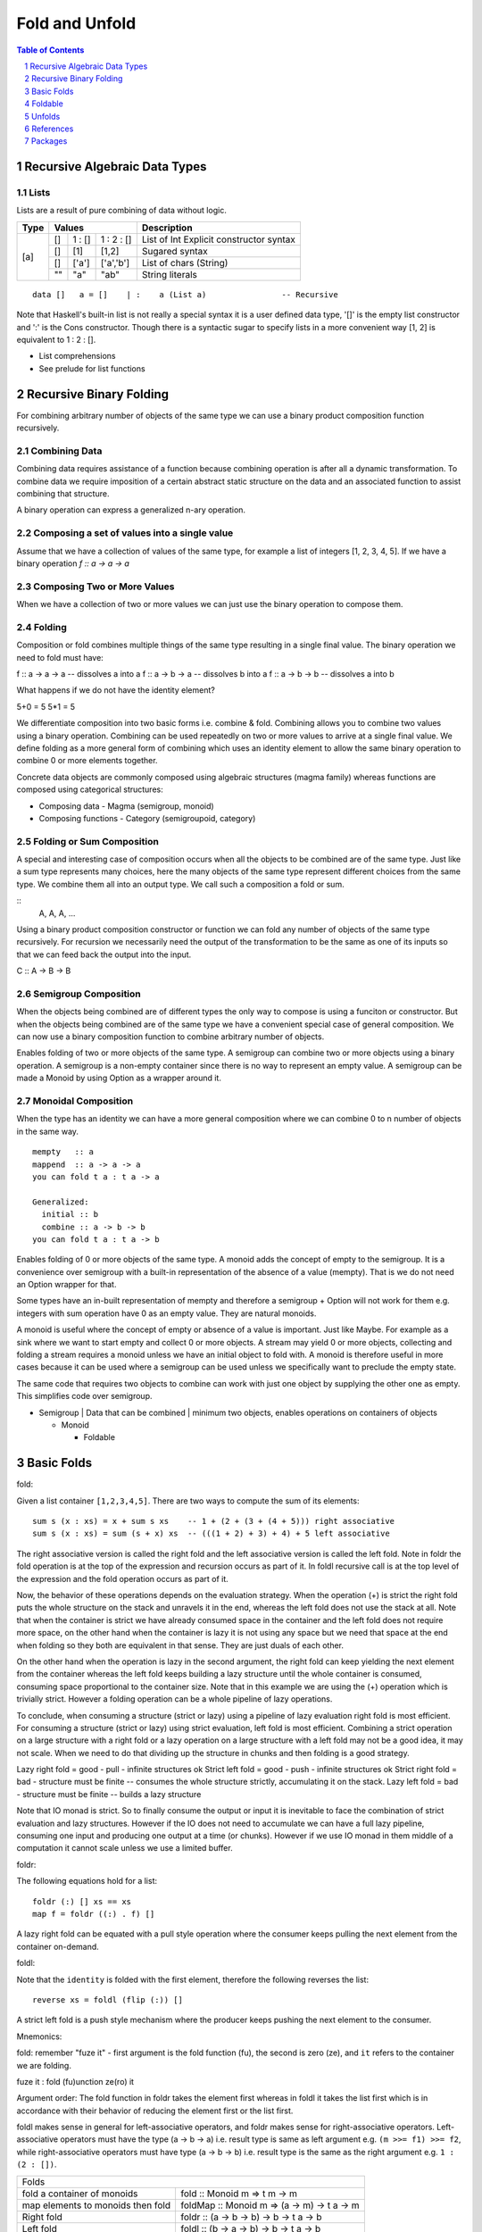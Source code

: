Fold and Unfold
===============

.. contents:: Table of Contents
   :depth: 1

.. sectnum::

Recursive Algebraic Data Types
------------------------------

Lists
~~~~~

Lists are a result of pure combining of data without logic.

+----------+----------------------------------+-------------------------------+
| Type     | Values                           | Description                   |
+==========+==========+==========+============+===============================+
| [a]      | []       | 1 : []   | 1 : 2 : [] | List of Int                   |
|          |          |          |            | Explicit constructor syntax   |
|          +----------+----------+------------+-------------------------------+
|          | []       | [1]      | [1,2]      | Sugared syntax                |
|          +----------+----------+------------+-------------------------------+
|          | []       | ['a']    | ['a','b']  | List of chars (String)        |
|          +----------+----------+------------+-------------------------------+
|          | ""       | "a"      | "ab"       | String literals               |
+----------+----------+----------+------------+-------------------------------+

::

  data []   a = []    | :    a (List a)                -- Recursive

Note that Haskell's built-in list is not really a special syntax it is a user
defined data type, '[]' is the empty list constructor and ':' is the Cons
constructor. Though there is a syntactic sugar to specify lists in a more
convenient way [1, 2] is equivalent to 1 : 2 : [].

* List comprehensions
* See prelude for list functions

Recursive Binary Folding
------------------------

For combining arbitrary number of objects of the same type we can use a binary
product composition function recursively.

Combining Data
~~~~~~~~~~~~~~

Combining data requires assistance of a function because combining operation is
after all a dynamic transformation. To combine data we require imposition of a
certain abstract static structure on the data and an associated function to
assist combining that structure.

A binary operation can express a generalized n-ary operation.

Composing a set of values into a single value
~~~~~~~~~~~~~~~~~~~~~~~~~~~~~~~~~~~~~~~~~~~~~

Assume that we have a collection of values of the same type, for example a list
of integers [1, 2, 3, 4, 5]. If we have a binary operation `f :: a -> a -> a`

Composing Two or More Values
~~~~~~~~~~~~~~~~~~~~~~~~~~~~

When we have a collection of two or more values we can just use the binary
operation to compose them.

Folding
~~~~~~~

Composition or fold combines multiple things of the same type resulting in a
single final value. The binary operation we need to fold must have:

f :: a -> a -> a  -- dissolves a into a
f :: a -> b -> a  -- dissolves b into a
f :: a -> b -> b  -- dissolves a into b

What happens if we do not have the identity element?

5+0 = 5
5*1 = 5

We differentiate composition into two basic forms i.e. combine & fold.
Combining allows you to combine two values using a binary operation. Combining
can be used repeatedly on two or more values to arrive at a single final value.
We define folding as a more general form of combining which uses an identity
element to allow the same binary operation to combine 0 or more elements
together.

Concrete data objects are commonly composed using algebraic structures (magma
family) whereas functions are composed using categorical structures:

* Composing data - Magma (semigroup, monoid)
* Composing functions - Category (semigroupoid, category)

Folding or Sum Composition
~~~~~~~~~~~~~~~~~~~~~~~~~~

A special and interesting case of composition occurs when all the objects to be
combined are of the same type.  Just like a sum type represents many choices,
here the many objects of the same type represent different choices from the
same type. We combine them all into an output type.  We call such a composition
a fold or sum.

::
  A, A, A, ...

Using a binary product composition constructor or function we can fold any
number of objects of the same type recursively. For recursion we necessarily
need the output of the transformation to be the same as one of its inputs so
that we can feed back the output into the input.

C :: A -> B -> B

Semigroup Composition
~~~~~~~~~~~~~~~~~~~~~

When the objects being combined are of different types the only way to compose
is using a funciton or constructor. But when the objects being combined are of
the same type we have a convenient special case of general composition.  We can
now use a binary composition function to combine arbitrary number of objects.

Enables folding of two or more objects of the same type.
A semigroup can combine two or more objects using a binary operation. A
semigroup is a non-empty container since there is no way to represent an empty
value. A semigroup can be made a Monoid by using Option as a wrapper around it.

Monoidal Composition
~~~~~~~~~~~~~~~~~~~~

When the type has an identity we can have a more general composition where we
can combine 0 to n number of objects in the same way.

::

  mempty   :: a
  mappend  :: a -> a -> a
  you can fold t a : t a -> a

  Generalized:
    initial :: b
    combine :: a -> b -> b
  you can fold t a : t a -> b

Enables folding of 0 or more objects of the same type.
A monoid adds the concept of empty to the semigroup. It is a convenience over
semigroup with a built-in representation of the absence of a value (mempty).
That is we do not need an Option wrapper for that.

Some types have an in-built representation of mempty and therefore a semigroup
+ Option will not work for them e.g. integers with sum operation have 0 as an
empty value. They are natural monoids.

A monoid is useful where the concept of empty or absence of a value is
important. Just like Maybe. For example as a sink where we want to start empty
and collect 0 or more objects. A stream may yield 0 or more objects, collecting
and folding a stream requires a monoid unless we have an initial object to fold
with. A monoid is therefore useful in more cases because it can be used where a
semigroup can be used unless we specifically want to preclude the empty state.

The same code that requires two objects to combine can work with just one
object by supplying the other one as empty. This simplifies code over
semigroup.

* Semigroup | Data that can be combined | minimum two objects, enables operations on containers of objects

  * Monoid

    * Foldable

Basic Folds
-----------

fold:

Given a list container ``[1,2,3,4,5]``. There are two ways to compute the sum
of its elements::

  sum s (x : xs) = x + sum s xs    -- 1 + (2 + (3 + (4 + 5))) right associative
  sum s (x : xs) = sum (s + x) xs  -- (((1 + 2) + 3) + 4) + 5 left associative

The right associative version is called the right fold and the left associative
version is called the left fold. Note in foldr the fold operation is at the top
of the expression and recursion occurs as part of it. In foldl recursive call
is at the top level of the expression and the fold operation occurs as part of
it.

Now, the behavior of these operations depends on the evaluation strategy. When
the operation (+) is strict the right fold puts the whole structure on the
stack and unravels it in the end, whereas the left fold does not use the stack
at all. Note that when the container is strict we have already consumed space
in the container and the left fold does not require more space, on the other
hand when the container is lazy it is not using any space but we need that
space at the end when folding so they both are equivalent in that sense. They
are just duals of each other.

On the other hand when the operation is lazy in the second argument, the right
fold can keep yielding the next element from the container whereas the left
fold keeps building a lazy structure until the whole container is consumed,
consuming space proportional to the container size.  Note that in this example
we are using the (+) operation which is trivially strict.  However a folding
operation can be a whole pipeline of lazy operations.

To conclude, when consuming a structure (strict or lazy) using a pipeline of
lazy evaluation right fold is most efficient. For consuming a structure (strict
or lazy) using strict evaluation, left fold is most efficient. Combining a
strict operation on a large structure with a right fold or a lazy operation on
a large structure with a left fold may not be a good idea, it may not scale.
When we need to do that dividing up the structure in chunks and then folding is
a good strategy.

Lazy right fold = good - pull - infinite structures ok
Strict left fold = good - push - infinite structures ok
Strict right fold = bad - structure must be finite -- consumes the whole structure strictly, accumulating it on the stack.
Lazy left fold = bad - structure must be finite -- builds a lazy structure

Note that IO monad is strict. So to finally consume the output or input it is
inevitable to face the combination of strict evaluation and lazy structures.
However if the IO does not need to accumulate we can have a full lazy pipeline,
consuming one input and producing one output at a time (or chunks). However if
we use IO monad in them middle of a computation it cannot scale unless we use a
limited buffer.


foldr:

The following equations hold for a list::

  foldr (:) [] xs == xs
  map f = foldr ((:) . f) []

A lazy right fold can be equated with a pull style operation where the consumer
keeps pulling the next element from the container on-demand.


foldl:

Note that the ``identity`` is folded with the first element, therefore the
following reverses the list::

  reverse xs = foldl (flip (:)) []

A strict left fold is a push style mechanism where the producer keeps pushing
the next element to the consumer.

Mnemonics:

fold: remember "fuze it" - first argument is the fold function (fu), the second
is zero (ze), and ``it`` refers to the container we are folding.

fuze it : fold (fu)unction ze(ro) it

Argument order: The fold function in foldr takes the element first whereas in
foldl it takes the list first which is in accordance with their behavior of
reducing the element first or the list first.

foldl makes sense in general for left-associative operators, and foldr makes
sense for right-associative operators.  Left-associative operators must have
the type (a -> b -> a) i.e. result type is same as left argument e.g. ``(m >>=
f1) >>= f2``, while right-associative operators must have type (a -> b -> b)
i.e. result type is the same as the right argument e.g. ``1 : (2 : [])``.

+-----------------------------------------------------------------------------+
| Folds                                                                       |
+----------------------+------------------------------------------------------+
| fold a container of  | fold :: Monoid m => t m -> m                         |
| monoids              |                                                      |
+----------------------+------------------------------------------------------+
| map elements to      | foldMap :: Monoid m => (a -> m) -> t a -> m          |
| monoids then fold    |                                                      |
+----------------------+------------------------------------------------------+
| Right fold           | foldr :: (a -> b -> b) -> b -> t a -> b              |
+----------------------+------------------------------------------------------+
| Left fold            | foldl :: (b -> a -> b) -> b -> t a -> b              |
+----------------------+------------------------------------------------------+
| fold a nonempty      | foldr1/foldl1 :: (a -> a -> a) -> t a -> a           |
| container            |                                                      |
+----------------------+------------------------------------------------------+

Construction Using Folds
~~~~~~~~~~~~~~~~~~~~~~~~

When we fold using a constructor:

* A list is just a binary recursive composition of the same type using a
  constructor.
* A tree is a binary recursive composition of two different types
  using a constructor.

Foldable
--------

Foldable   -- values folded as pure data (does not require functor instance)

Typeclass Functions
~~~~~~~~~~~~~~~~~~~

::

  fold $ map Sum [1,2,3]
  foldMap Sum [1,2,3]

+--------+------+--------+------+---------+---------+-----+---------+
| toList | null | length | elem | maximum | minimum | sum | product |
+--------+------+--------+------+---------+---------+-----+---------+

Other Functions
~~~~~~~~~~~~~~~

+---------+-----------+-----+----+-----+-----+-----------+-----------+
| concat  | concatMap | and | or | any | all | maximumBy | minimumBy |
+---------+-----------+-----+----+-----+-----+-----------+-----------+

+---------+-----------+
| notElem | find      |
+---------+-----------+

Unfolds
-------

* https://hackage.haskell.org/package/unfoldable

  unfolds are enumerations?

Comonoid
~~~~~~~~

A comonoid in a monoidal category is a monoid in the dual category, what is
the problem?

The dual of Monoid. The way a Monoid (e.g. writer) accumulates a comonoid
duplicates. Like a monoid has mempty a comonoid would have a "mfull".  A monoid
keeps adding stuff to empty. A comonoid would keep distributing stuff from
"mfull". For example a copy constructor of an object in C++ duplicates itself,
it is a comonoid.

See how Comonoid relates to a Comonad the way a Monoid relates to a Monad.

People confuse a comonoid with reader monad. Comonoid relates to distributive
the same way monoid relates to traversable. Every Distributive Functor is
actually Representable. Representable endofunctors over the category of Haskell
types are isomorphic to the reader monad.

References
----------

* https://en.wikipedia.org/wiki/Fold_(higher-order_function)
* https://groups.google.com/forum/#!topic/elm-discuss/ehsV6-YveFA fold function argument order
* http://www.cs.nott.ac.uk/~pszgmh/fold.pdf A tutorial on the universality and
  expressiveness of fold
* http://eprints.eemcs.utwente.nl/7281/01/db-utwente-40501F46.pdf Functional Programming with Bananas, Lenses, Envelopes and Barbed Wire
* https://wiki.haskell.org/Attribute_grammar Traversal & folds using attribute grammar

Streaming folds
~~~~~~~~~~~~~~~

* http://squing.blogspot.in/2008/11/beautiful-folding.html
* http://conal.net/blog/posts/another-lovely-example-of-type-class-morphisms
* http://conal.net/blog/posts/more-beautiful-fold-zipping
* http://www.haskellforall.com/2013/08/composable-streaming-folds.html
* https://www.schoolofhaskell.com/user/edwardk/cellular-automata/part-2

Category theory
~~~~~~~~~~~~~~~

* https://wiki.haskell.org/Catamorphisms
* https://www.schoolofhaskell.com/user/edwardk/recursion-schemes/catamorphisms
* https://ulissesaraujo.wordpress.com/2007/12/19/catamorphisms-in-haskell/

Comonoids
~~~~~~~~~

* https://stackoverflow.com/questions/23855070/what-does-a-nontrivial-comonoid-look-like
* https://stackoverflow.com/questions/15418075/the-reader-monad/15419213#15419213

Packages
--------

* http://hackage.haskell.org/package/monad-supply-0.3/docs/Control-Monad-Supply.html
* http://hackage.haskell.org/package/monoid-subclasses-0.1/docs/Data-Monoid-Factorial.html
* http://hackage.haskell.org/package/monoid-subclasses
